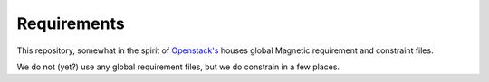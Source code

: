 ============
Requirements
============

This repository, somewhat in the spirit of `Openstack's
<https://github.com/openstack/requirements>`_ houses global Magnetic
requirement and constraint files.

We do not (yet?) use any global requirement files, but we do constrain
in a few places.
